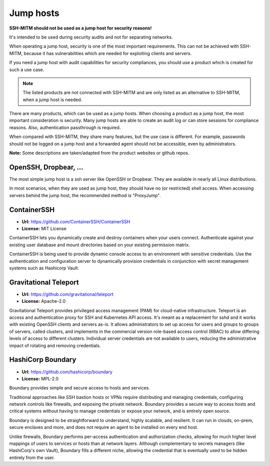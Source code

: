 Jump hosts
==========

**SSH-MITM should not be used as a jump host for security reasons!**

It's intended to be used during security audits and not for separating networks.

When operating a jump host, security is one of the most important requirements.
This can not be achieved with SSH-MITM, because it has vulnerabilities which are needed
for exploiting clients and servers.

If you need a jump host with audit capabilities for security compliances, you should use a product which
is created for such a use case.

.. note::

    The listed products are not connected with SSH-MITM and are only listed
    as an alternative to SSH-MITM, when a jump host is needed.


There are many products, which can be used as a jump hosts. When choosing a product as a jump host,
the most important consideration is security. Many jump hosts are able to create an audit log or can store sessions
for compliance reasons. Also, authentication passthrough is required.

When compared with SSH-MITM, they share many features, but the use case is different.
For example, passwords should not be logged on a jump host and a forwarded agent should not be accessible, even by administrators.

**Note:** Some descriptions are taken/adapted from the product websites or github repos.

OpenSSH, Dropbear, ...
""""""""""""""""""""""

The most simple jump host is a ssh server like OpenSSH or Dropbear. They are available in nearly all
Linux distributions.

In most scenarios, when they are used as jump host, they should have no (or restricted) shell access.
When accessing servers behind the jump host, the recommended method is "ProxyJump".

ContainerSSH
""""""""""""

* **Url:** https://github.com/ContainerSSH/ContainerSSH
* **License:** MIT License

ContainerSSH lets you dynamically create and destroy containers when your users connect. Authenticate against your existing user database and mount directories based on your existing permission matrix.

ContainerSSH is being used to provide dynamic console access to an environment with sensitive credentials. Use the authentication and configuration server to dynamically provision credentials in conjunction with secret management systems such as Hashicorp Vault.


Gravitational Teleport
""""""""""""""""""""""

* **Url:** https://github.com/gravitational/teleport
* **License:** Apache-2.0

Gravitational Teleport provides privileged access management (PAM) for cloud-native infrastructure.
Teleport is an access and authentication proxy for SSH and Kubernetes API access.
It's meant as a replacement for sshd and it works with existing OpenSSH clients and servers as-is.
It allows administrators to set up access for users and groups to groups of servers,
called clusters, and implements in the commercial version role-based access control (RBAC) to allow differing levels of
access to different clusters. Individual server credentials are not available to users,
reducing the administrative impact of rotating and removing credentials.

HashiCorp Boundary
""""""""""""""""""

* **Url:** https://github.com/hashicorp/boundary
* **License:** MPL-2.0

Boundary provides simple and secure access to hosts and services.

Traditional approaches like SSH bastion hosts or VPNs require distributing and managing credentials, configuring network controls like firewalls, and exposing the private network. Boundary provides a secure way to access hosts and critical systems without having to manage credentials or expose your network, and is entirely open source.

Boundary is designed to be straightforward to understand, highly scalable, and resilient. It can run in clouds, on-prem, secure enclaves and more, and does not require an agent to be installed on every end host.

Unlike firewalls, Boundary performs per-access authentication and authorization checks, allowing for much higher level mappings of users to services or hosts than at network layers. Although complementary to secrets managers (like HashiCorp's own Vault), Boundary fills a different niche, allowing the credential that is eventually used to be hidden entirely from the user.
